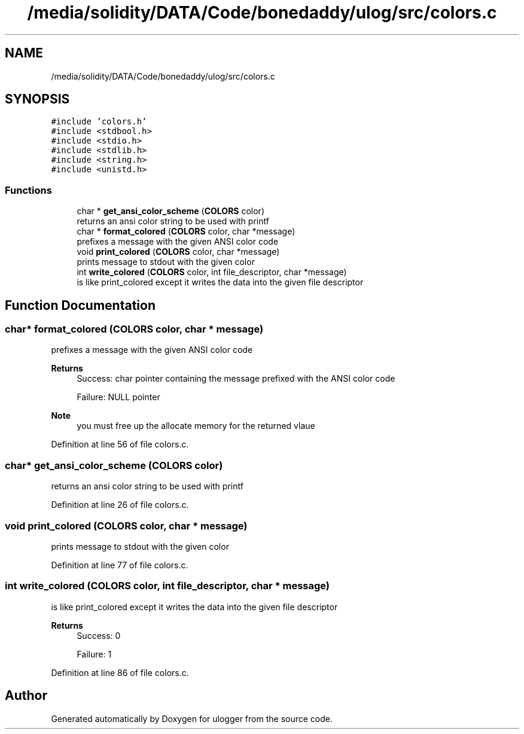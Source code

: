 .TH "/media/solidity/DATA/Code/bonedaddy/ulog/src/colors.c" 3 "Wed Aug 19 2020" "ulogger" \" -*- nroff -*-
.ad l
.nh
.SH NAME
/media/solidity/DATA/Code/bonedaddy/ulog/src/colors.c
.SH SYNOPSIS
.br
.PP
\fC#include 'colors\&.h'\fP
.br
\fC#include <stdbool\&.h>\fP
.br
\fC#include <stdio\&.h>\fP
.br
\fC#include <stdlib\&.h>\fP
.br
\fC#include <string\&.h>\fP
.br
\fC#include <unistd\&.h>\fP
.br

.SS "Functions"

.in +1c
.ti -1c
.RI "char * \fBget_ansi_color_scheme\fP (\fBCOLORS\fP color)"
.br
.RI "returns an ansi color string to be used with printf "
.ti -1c
.RI "char * \fBformat_colored\fP (\fBCOLORS\fP color, char *message)"
.br
.RI "prefixes a message with the given ANSI color code "
.ti -1c
.RI "void \fBprint_colored\fP (\fBCOLORS\fP color, char *message)"
.br
.RI "prints message to stdout with the given color "
.ti -1c
.RI "int \fBwrite_colored\fP (\fBCOLORS\fP color, int file_descriptor, char *message)"
.br
.RI "is like print_colored except it writes the data into the given file descriptor "
.in -1c
.SH "Function Documentation"
.PP 
.SS "char* format_colored (\fBCOLORS\fP color, char * message)"

.PP
prefixes a message with the given ANSI color code 
.PP
\fBReturns\fP
.RS 4
Success: char pointer containing the message prefixed with the ANSI color code 
.PP
Failure: NULL pointer 
.RE
.PP
\fBNote\fP
.RS 4
you must free up the allocate memory for the returned vlaue 
.RE
.PP

.PP
Definition at line 56 of file colors\&.c\&.
.SS "char* get_ansi_color_scheme (\fBCOLORS\fP color)"

.PP
returns an ansi color string to be used with printf 
.PP
Definition at line 26 of file colors\&.c\&.
.SS "void print_colored (\fBCOLORS\fP color, char * message)"

.PP
prints message to stdout with the given color 
.PP
Definition at line 77 of file colors\&.c\&.
.SS "int write_colored (\fBCOLORS\fP color, int file_descriptor, char * message)"

.PP
is like print_colored except it writes the data into the given file descriptor 
.PP
\fBReturns\fP
.RS 4
Success: 0 
.PP
Failure: 1 
.RE
.PP

.PP
Definition at line 86 of file colors\&.c\&.
.SH "Author"
.PP 
Generated automatically by Doxygen for ulogger from the source code\&.
